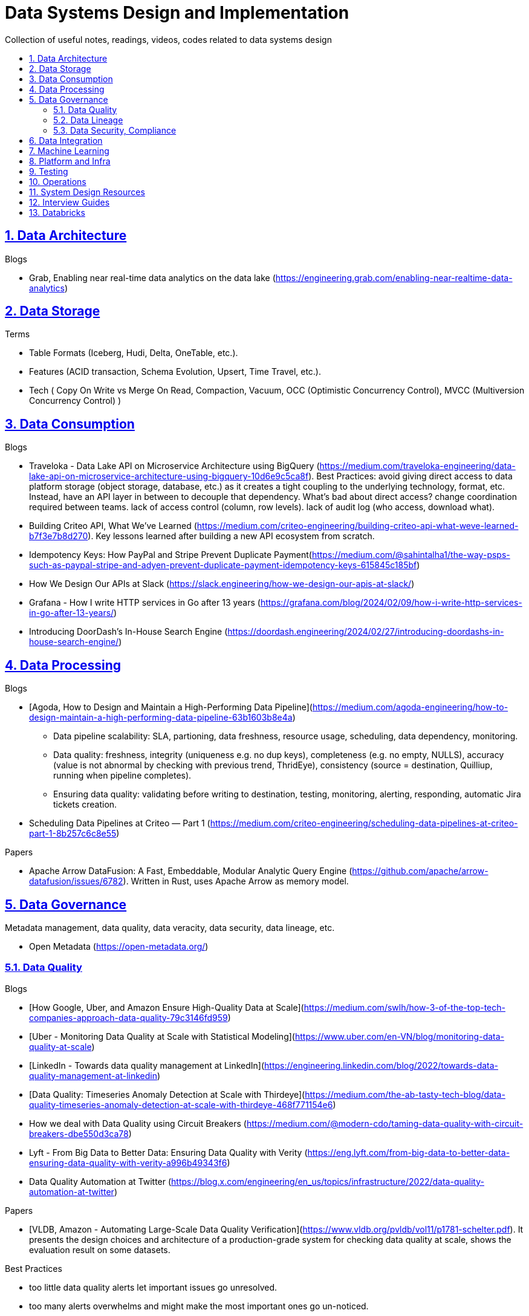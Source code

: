 = Data Systems Design and Implementation
:idprefix:
:idseparator: -
:sectanchors:
:sectlinks:
:sectnumlevels: 6
:sectnums:
:toc: macro
:toclevels: 6
:toc-title:

Collection of useful notes, readings, videos, codes related to data systems design

toc::[]

== Data Architecture

Blogs

* Grab, Enabling near real-time data analytics on the data lake
 (https://engineering.grab.com/enabling-near-realtime-data-analytics)

== Data Storage
Terms

* Table Formats (Iceberg, Hudi, Delta, OneTable, etc.).
* Features (ACID transaction, Schema Evolution, Upsert, Time Travel, etc.).
* Tech (
  Copy On Write vs Merge On Read, Compaction, Vacuum,
  OCC (Optimistic Concurrency Control), MVCC (Multiversion Concurrency Control)
)

== Data Consumption

Blogs

* Traveloka - Data Lake API on Microservice Architecture using BigQuery (https://medium.com/traveloka-engineering/data-lake-api-on-microservice-architecture-using-bigquery-10d6e9c5ca8f).
  Best Practices: avoid giving direct access to data platform storage (object storage, database, etc.) as
  it creates a tight coupling to the underlying technology, format, etc. Instead, have an API
  layer in between to decouple that dependency. What's bad about direct access?
    change coordination required between teams.
    lack of access control (column, row levels).
    lack of audit log (who access, download what).
* Building Criteo API, What We’ve Learned
 (https://medium.com/criteo-engineering/building-criteo-api-what-weve-learned-b7f3e7b8d270). Key lessons learned after building a new API ecosystem from scratch.
* Idempotency Keys: How PayPal and Stripe Prevent Duplicate Payment(https://medium.com/@sahintalha1/the-way-psps-such-as-paypal-stripe-and-adyen-prevent-duplicate-payment-idempotency-keys-615845c185bf)
* How We Design Our APIs at Slack
 (https://slack.engineering/how-we-design-our-apis-at-slack/)
* Grafana - How I write HTTP services in Go after 13 years
 (https://grafana.com/blog/2024/02/09/how-i-write-http-services-in-go-after-13-years/)
* Introducing DoorDash’s In-House Search Engine
 (https://doordash.engineering/2024/02/27/introducing-doordashs-in-house-search-engine/)

== Data Processing
Blogs

* [Agoda, How to Design and Maintain a High-Performing Data Pipeline](https://medium.com/agoda-engineering/how-to-design-maintain-a-high-performing-data-pipeline-63b1603b8e4a) 
  ** Data pipeline scalability: SLA, partioning, data freshness, resource usage, scheduling, data dependency, monitoring.
  ** Data quality: freshness, integrity (uniqueness e.g. no dup keys), completeness (e.g. no empty, NULLS),
    accuracy (value is not abnormal by checking with previous trend, ThridEye), 
    consistency (source = destination, Quilliup, running when pipeline completes).
  ** Ensuring data quality: validating before writing to destination, testing, monitoring, alerting, responding,
    automatic Jira tickets creation.
* Scheduling Data Pipelines at Criteo — Part 1
 (https://medium.com/criteo-engineering/scheduling-data-pipelines-at-criteo-part-1-8b257c6c8e55)


Papers

* Apache Arrow DataFusion: A Fast, Embeddable, Modular Analytic Query Engine (https://github.com/apache/arrow-datafusion/issues/6782).
  Written in Rust, uses Apache Arrow as memory model.


== Data Governance
Metadata management, data quality, data veracity, data security, data lineage, etc.

* Open Metadata (https://open-metadata.org/)

=== Data Quality

Blogs

* [How Google, Uber, and Amazon Ensure High-Quality Data at Scale](https://medium.com/swlh/how-3-of-the-top-tech-companies-approach-data-quality-79c3146fd959)
* [Uber - Monitoring Data Quality at Scale with Statistical Modeling](https://www.uber.com/en-VN/blog/monitoring-data-quality-at-scale)
* [LinkedIn - Towards data quality management at LinkedIn](https://engineering.linkedin.com/blog/2022/towards-data-quality-management-at-linkedin)
* [Data Quality: Timeseries Anomaly Detection at Scale with Thirdeye](https://medium.com/the-ab-tasty-tech-blog/data-quality-timeseries-anomaly-detection-at-scale-with-thirdeye-468f771154e6)
* How we deal with Data Quality using Circuit Breakers
 (https://medium.com/@modern-cdo/taming-data-quality-with-circuit-breakers-dbe550d3ca78)
* Lyft - From Big Data to Better Data: Ensuring Data Quality with Verity
 (https://eng.lyft.com/from-big-data-to-better-data-ensuring-data-quality-with-verity-a996b49343f6)
* Data Quality Automation at Twitter
 (https://blog.x.com/engineering/en_us/topics/infrastructure/2022/data-quality-automation-at-twitter)

Papers

* [VLDB, Amazon - Automating Large-Scale Data Quality Verification](https://www.vldb.org/pvldb/vol11/p1781-schelter.pdf). It presents the design choices and architecture of a production-grade system for checking data quality at scale, shows the evaluation result on some datasets.

Best Practices

* too little data quality alerts let important issues go unresolved.
* too many alerts overwhelms and might make the most important ones go un-noticed.
* statistical modeling techniques (PCA, etc.) can be used to reduce computation resource for quality checks.
* separate anomaly detection from anomaly scoring and alerting strategy.

Common Issues

* issues in `metadata category` (data availability, data freshness, schema changes, data completeness)
-> can be obtained without checking dataset content
* issues in `semantic category`(dataset content: column value nullability, duplication, distribution, exceptional values, etc.) 
-> needs data profiling


=== Data Lineage
Blogs

* Data Lineage at Slack (https://slack.engineering/data-lineage-at-slack/).
  ** Lineage service exposes endpoints for ingestion, stores data in RDS.
  ** Ingestion for Airflow DAGs built into existing dags using Airflow callbacks.
  ** Ingestion for Presto dashboards: audit tables, SQL Parsing.
* OpenLineage, open framework for data lineage collection and analysis (https://openlineage.io/)
* How we compute data lineage at Criteo (https://medium.com/criteo-engineering/how-we-compute-data-lineage-at-criteo-b3f09fc5c577)
* Yelp - Spark Data Lineage (https://engineeringblog.yelp.com/2022/08/spark-data-lineage.html)
* Data Lineage: State-of-the-art and Implementation Challenges
 (https://medium.com/bliblidotcom-techblog/data-lineage-state-of-the-art-and-implementation-challenges-1ea8dccde9de)


=== Data Security, Compliance
GDPR, CCPA, PII Protection, etc.

* Lyft - A Federated Approach To Providing User Privacy Rights
 (https://eng.lyft.com/a-federated-approach-to-providing-user-privacy-rights-3d9ab73441d9).
  Technical strategies for CCPA. Implementation of user data export and deletion.
  Federated design with central orchestration for exporting/ deleting.
* Intuit - 10 lessons learned in operationalizing GDPR at scale
 (https://medium.com/ssdr-book/10-lessons-learned-in-operationalizing-gdpr-at-scale-7a41318846b6)


== Data Integration

Blogs

* How Agoda manages 1.8 trillion Events per day on Kafka (https://medium.com/agoda-engineering/how-agoda-manages-1-8-trillion-events-per-day-on-kafka-1d6c3f4a7ad1)
* Apache Kafka Rebalance Protocol, or the magic behind your streams applications  (https://medium.com/streamthoughts/apache-kafka-rebalance-protocol-or-the-magic-behind-your-streams-applications-e94baf68e4f2)


== Machine Learning
* Featureflow: Democratizing ML for Agoda (https://medium.com/agoda-engineering/featureflow-democratizing-ml-for-agoda-aec7a6c45b30)
  - Challenge: time-consuming feature analysis, training, validation vs fast changing customers and competitors in travel industry;
  lacking of consistency from analysis to training, from feature development to deployment.
  - Solution: Featureflow with components (UI, data pipeline, monitoring, sandbox env, experiment platform)
  - Result: feature analysis reduced from a week to a day, quarterly experiments increased from 6 to 20, 
  feature contributors from ~3 to ~50, larger feature pool, more robust feature screening process.
* How ByteDance Scales Offline Inference with multi-modal LLMs to 200 TB Data
 (https://www.anyscale.com/blog/how-bytedance-scales-offline-inference-with-multi-modal-llms-to-200TB-data)
* Building Real-time Machine Learning Foundations at Lyft
 (https://eng.lyft.com/building-real-time-machine-learning-foundations-at-lyft-6dd99b385a4e)

== Platform and Infra

Kubernetes

* Lessons From Our 8 Years Of Kubernetes In Production (https://medium.com/@.anders/learnings-from-our-8-years-of-kubernetes-in-production-two-major-cluster-crashes-ditching-self-0257c09d36cd)


Terraform

* Slack - How We Use Terraform At Slack
 (https://slack.engineering/how-we-use-terraform-at-slack/)

Network

* Slack - Traffic 101: Packets Mostly Flow
 (https://slack.engineering/traffic-101-packets-mostly-flow/)

== Testing

* Slack - Continuous Load Testing
 (https://slack.engineering/continuous-load-testing/)


== Operations

Observability, Monitoring

* Observability @ Data Pipelines
 (https://medium.com/ssdr-book/observability-data-pipelines-99eda62b1704)

Incidents

* Slack’s Incident on 2022-Feb-22
(https://slack.engineering/slacks-incident-on-2-22-22/)

== System Design Resources
Learning Resources Repo

  - https://github.com/karanpratapsingh/system-design
  - https://github.com/donnemartin/system-design-primer
  - https://gist.github.com/vasanthk/485d1c25737e8e72759f

Books

* [Patterns of Distributed Systems. Unmesh Joshi](https://www.amazon.com/Patterns-Distributed-Systems-Addison-Wesley-Signature/dp/0138221987)


Blogs

* Building a Control Plane for Lyft’s Shared Development Environment
 (https://eng.lyft.com/building-a-control-plane-for-lyfts-shared-development-environment-6a40266fcf5e)
* Consistent Hashing: Algorithmic Tradeoffs
  (https://dgryski.medium.com/consistent-hashing-algorithmic-tradeoffs-ef6b8e2fcae8)
* Why Discord is switching from Go to Rust (https://discord.com/blog/why-discord-is-switching-from-go-to-rust),
    more on Reddit (https://www.reddit.com/r/golang/comments/eywx4q/why_discord_is_switching_from_go_to_rust/)
    and HackerNews (https://news.ycombinator.com/item?id=26227339)


Papers

* Google, Borg: the next generation (https://www.cs.cmu.edu/~harchol/Papers/EuroSys20.pdf)
* Google File System (https://static.googleusercontent.com/media/research.google.com/en//archive/gfs-sosp2003.pdf)


== Interview Guides
* [Preparing for Interview at Agoda](https://medium.com/agoda-engineering/preparing-for-interview-at-agoda-2c07b7d13ca5): 
Clear guide for the interview process at Agoda with advices for candidates in each stage.

== Databricks

Architecture

* A data architecture pattern to maximize the value of the Lakehouse
 (https://www.databricks.com/blog/data-architecture-pattern-maximize-value-lakehouse.html)

Data Pipelines

* How to Evaluate Data Pipelines for Cost to Performance
 (https://www.databricks.com/blog/2020/11/13/how-to-evaluate-data-pipelines-for-cost-to-performance.html)

Spark and Databricks Compute

* Advanced Topics on Spark Optimization and Debug (https://holdenk.github.io/spark-flowchart)
* Example Code for High Performance Spark book (https://github.com/high-performance-spark/high-performance-spark-examples)

Delta Lake

* [Managing Recalls with Barcode Traceability on the Delta Lake](https://www.databricks.com/blog/managing-recalls-barcode-traceability-delta-lake)
* [Creating a Spark Streaming ETL pipeline with Delta Lake at Gousto](https://medium.com/gousto-engineering-techbrunch/creating-a-spark-streaming-etl-pipeline-with-delta-lake-at-gousto-6fcbce36eba6)
  - issues and solutions
    ** costly Spark op `MSCK REPAIR TABLE` because it needs to scan table' sub-tree in S3 bucket. -> use `ALTER TABLE ADD PARTITION` instead.
    ** not caching dataframes for multiple usages. -> use cache
    ** rewriting all destination table incl. old partitions when having a new partition. -> append new partition to destination.
    ** architecture (waiting for CI, Airflow triggering, EMR spinning up, job run, working with AWS console for logs) slowing down development. Min feedback loop of 20 minutes. -> move away from EMR, adopt a platform allowing to have complete control of clusters and prototyping.
  - Databricks Pros
    ** Reducing ETL time, latency from 2 hours to 15s by using streaming job and delta architecture.
    ** Spark Structured Streaming Autoloader helps manage infra (setting up bucket noti, SNS and SQS in the background).
    ** Notebook helps prototype on/ explore production data, debug with traceback and logs interactively. Then CICD to deploy when code is ready.
      This helps reduce dev cycle from 20 mins to seconds.
    ** Costs remain the same as before Databricks. (using smaller instances with streaming cluster, which compensated for DBx higher costs vs EMR).
    ** Reducing complexity in codebase and deployment (no Airflow).
    ** Better ops: performance dashboards, Spark UI, reports.
  - Other topics: DBT for data modeling, Redshift, SSOT.
* [Data Modeling Best Practices & Implementation on a Modern Lakehouse](https://www.databricks.com/blog/data-modeling-best-practices-implementation-modern-lakehouse)

Governance

* Implementing the GDPR 'Right to be Forgotten' in Delta Lake (https://www.databricks.com/blog/2022/03/23/implementing-the-gdpr-right-to-be-forgotten-in-delta-lake.html)
  Approaches: 1-Data Amnesia, 2-Anonymization, 3-Pseudonymization/Normalized tables.
  Speed up point DELETE by data skipping optimization with Z-order on DELETE where fields.


Backfilling

* https://docs.databricks.com/en/ingestion/auto-loader/production.html=trigger-regular-backfills-using-cloudfilesbackfillinterval
* https://community.databricks.com/t5/data-engineering/how-to-make-structured-streaming-with-autoloader-efficiently-and/td-p/47833
* Autoloader start and end date for ingestion (https://community.databricks.com/t5/data-engineering/autoloader-start-and-end-date-for-ingestion/td-p/45523)
